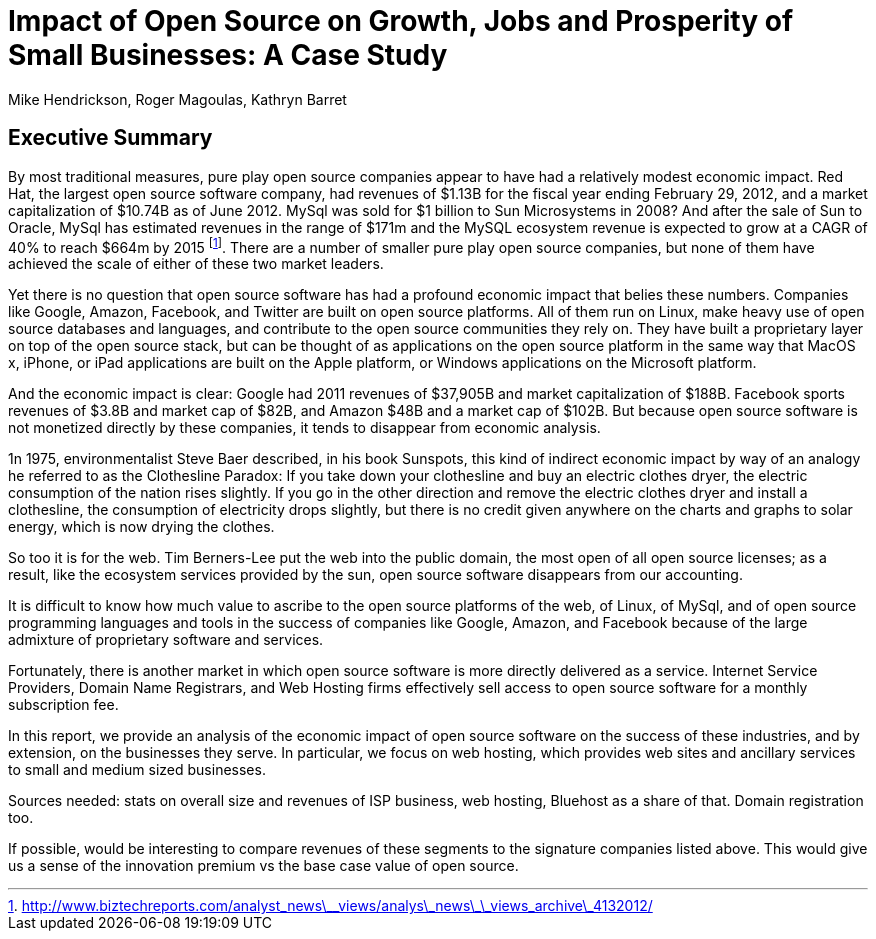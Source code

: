 :bookseries: radar

= Impact of Open Source on Growth, Jobs and Prosperity of Small Businesses: A Case Study 
Mike Hendrickson, Roger Magoulas, Kathryn Barret 
 
== Executive Summary 

By most traditional measures, pure play open source companies appear to have had a relatively modest economic impact.  Red Hat, the largest open source software company, had revenues of $1.13B for the fiscal year ending February 29, 2012, and a market capitalization of $10.74B as of June 2012.  MySql was sold for $1 billion to Sun Microsystems in 2008? And after the sale of Sun to Oracle, MySql has estimated revenues in the range of $171m and the MySQL ecosystem revenue is expected to grow at a CAGR of 40% to reach $664m by 2015 footnote:[http://www.biztechreports.com/analyst\_news\_\_views/analys\_news\_\_views_archive\_4132012/]. There are a number of smaller pure play open source companies, but none of them have achieved the scale of either of these two market leaders.

Yet there is no question that open source software has had a profound economic impact that belies these numbers. Companies like Google, Amazon, Facebook, and Twitter are built on open source platforms. All of them run on Linux, make heavy use of open source databases and languages, and contribute to the open source communities they rely on. They have built a proprietary layer on top of the open source stack, but can be thought of as applications on the open source platform in the same way that MacOS x, iPhone, or iPad applications are built on the Apple platform, or Windows applications on the Microsoft platform.

And the economic impact is clear: Google had 2011 revenues of $37,905B and market capitalization of $188B. Facebook sports revenues of $3.8B and market cap of $82B, and Amazon $48B and a market cap of $102B. But because  open source software is not monetized directly by these companies, it tends to disappear from economic analysis.

1n 1975, environmentalist Steve Baer described, in his book Sunspots, this kind of indirect economic impact by way of an analogy he referred to as the Clothesline Paradox: If you take down your clothesline and buy an electric clothes dryer, the electric consumption of the nation rises slightly. If you go in the other direction and remove the electric clothes dryer and install a clothesline, the consumption of electricity drops slightly, but there is no credit given anywhere on the charts and graphs to solar energy, which is now drying the clothes.

So too it is for the web. Tim Berners-Lee put the web into the public domain, the most open of all open source licenses; as a result, like the ecosystem services provided by the sun, open source software disappears from our accounting.

It is difficult to know how much value to ascribe to the open source platforms of the web, of Linux, of MySql, and of open source programming languages and tools in the success of companies like Google, Amazon, and Facebook because of the large admixture of proprietary software and services.

Fortunately, there is another market in which open source software is more directly delivered as a service. Internet Service Providers, Domain Name Registrars, and Web Hosting firms effectively sell access to open source software for a monthly subscription fee.

In this report, we provide an analysis of the economic impact of open source software on the success of these industries, and by extension, on the businesses they serve. In particular, we focus on web hosting, which provides web sites and ancillary services to small and medium sized businesses.

Sources needed: stats on overall size and revenues of ISP business, web hosting, Bluehost as a share of that. Domain registration too.

If possible, would be interesting to compare revenues of these segments to the signature companies listed above. This would give us a sense of the innovation premium vs the base case value of open source.

